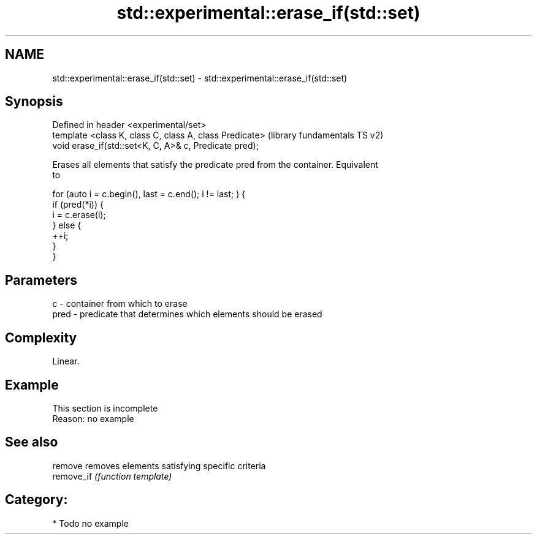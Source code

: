 .TH std::experimental::erase_if(std::set) 3 "Nov 25 2015" "2.1 | http://cppreference.com" "C++ Standard Libary"
.SH NAME
std::experimental::erase_if(std::set) \- std::experimental::erase_if(std::set)

.SH Synopsis
   Defined in header <experimental/set>
   template <class K, class C, class A, class Predicate>  (library fundamentals TS v2)
   void erase_if(std::set<K, C, A>& c, Predicate pred);

   Erases all elements that satisfy the predicate pred from the container. Equivalent
   to

 for (auto i = c.begin(), last = c.end(); i != last; ) {
   if (pred(*i)) {
     i = c.erase(i);
   } else {
     ++i;
   }
 }

.SH Parameters

   c    - container from which to erase
   pred - predicate that determines which elements should be erased

.SH Complexity

   Linear.

.SH Example

    This section is incomplete
    Reason: no example

.SH See also

   remove    removes elements satisfying specific criteria
   remove_if \fI(function template)\fP 

.SH Category:

     * Todo no example
